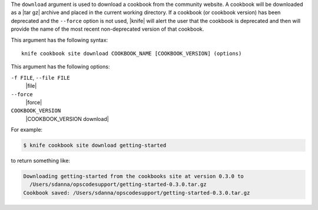 .. The contents of this file are included in multiple topics.
.. This file describes a command or a sub-command for Knife.
.. This file should not be changed in a way that hinders its ability to appear in multiple documentation sets.


The ``download`` argument is used to download a cookbook from the community website. A cookbook will be downloaded as a |tar gz| archive and placed in the current working directory. If a cookbook (or cookbook version) has been deprecated and the ``--force`` option is not used, |knife| will alert the user that the cookbook is deprecated and then will provide the name of the most recent non-deprecated version of that cookbook.

This argument has the following syntax::

   knife cookbook site download COOKBOOK_NAME [COOKBOOK_VERSION] (options)

This argument has the following options:

``-f FILE``, ``--file FILE``
   |file|

``--force``
   |force|

``COOKBOOK_VERSION``
   |COOKBOOK_VERSION download|

For example:

.. code-block:: bash

   $ knife cookbook site download getting-started

to return something like:

.. code-block:: bash

   Downloading getting-started from the cookbooks site at version 0.3.0 to
     /Users/sdanna/opscodesupport/getting-started-0.3.0.tar.gz
   Cookbook saved: /Users/sdanna/opscodesupport/getting-started-0.3.0.tar.gz
